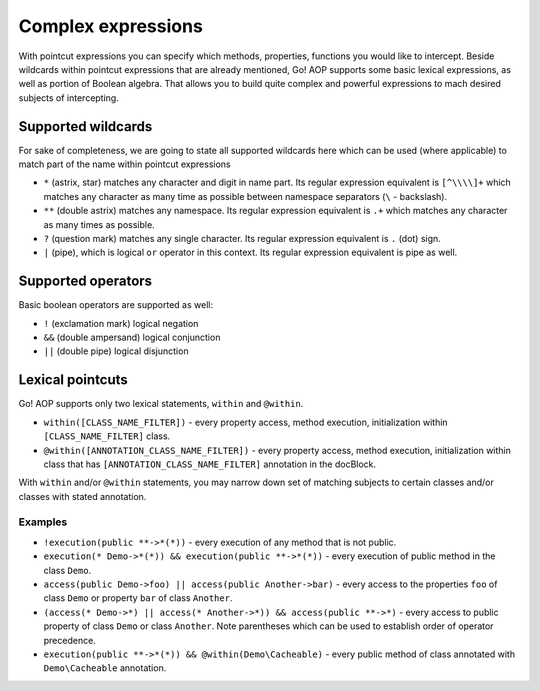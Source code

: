 Complex expressions
===================

With pointcut expressions you can specify which methods, properties, functions you would like to intercept.
Beside wildcards within pointcut expressions that are already mentioned, Go! AOP supports some basic lexical expressions,
as well as portion of Boolean algebra. That allows you to build quite complex and powerful expressions to mach desired
subjects of intercepting.

Supported wildcards
~~~~~~~~~~~~~~~~~~~

For sake of completeness, we are going to state all supported wildcards here which can be used (where applicable) to match
part of the name within pointcut expressions

- ``*`` (astrix, star) matches any character and digit in name part. Its regular expression equivalent is ``[^\\\\]+``
  which matches any character as many time as possible between namespace separators (``\`` - backslash).
- ``**`` (double astrix) matches any namespace. Its regular expression equivalent is ``.+`` which matches any character
  as many times as possible.
- ``?`` (question mark) matches any single character. Its regular expression equivalent is ``.`` (dot) sign.
- ``|`` (pipe), which is logical ``or`` operator in this context. Its regular expression equivalent is pipe as well.

Supported operators
~~~~~~~~~~~~~~~~~~~

Basic boolean operators are supported as well:

- ``!`` (exclamation mark) logical negation
- ``&&`` (double ampersand) logical conjunction
- ``||`` (double pipe) logical disjunction


Lexical pointcuts
~~~~~~~~~~~~~~~~~

Go! AOP supports only two lexical statements, ``within`` and ``@within``.

- ``within([CLASS_NAME_FILTER])`` - every property access, method execution, initialization within ``[CLASS_NAME_FILTER]`` class.
- ``@within([ANNOTATION_CLASS_NAME_FILTER])`` - every property access, method execution, initialization within class that
  has ``[ANNOTATION_CLASS_NAME_FILTER]`` annotation in the docBlock.

With ``within`` and/or ``@within`` statements, you may narrow down set of matching subjects to certain classes and/or
classes with stated annotation.

Examples
--------

- ``!execution(public **->*(*))`` - every execution of any method that is not public.
- ``execution(* Demo->*(*)) && execution(public **->*(*))`` - every execution of public method in the class ``Demo``.
- ``access(public Demo->foo) || access(public Another->bar)`` - every access to the properties ``foo`` of class ``Demo`` or
  property ``bar`` of class ``Another``.
- ``(access(* Demo->*) || access(* Another->*)) && access(public **->*)`` - every access to public property of class ``Demo``
  or class ``Another``. Note parentheses which can be used to establish order of operator precedence.
- ``execution(public **->*(*)) && @within(Demo\Cacheable)`` - every public method of class annotated with ``Demo\Cacheable``
  annotation.
